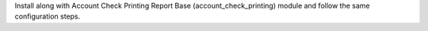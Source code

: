 Install along with Account Check Printing Report Base (account_check_printing) module and follow the same configuration steps.


